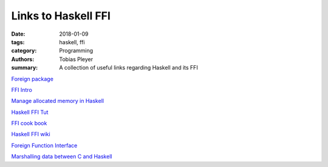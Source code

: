 Links to Haskell FFI
####################

:date: 2018-01-09
:tags: haskell, ffi
:category: Programming
:authors: Tobias Pleyer
:summary: A collection of useful links regarding Haskell and its FFI


`Foreign package`_

.. _Foreign package: https://hackage.haskell.org/package/base-4.10.1.0/docs/Foreign.html

`FFI Intro`_

.. _FFI Intro: https://wiki.haskell.org/FFI_Introduction

`Manage allocated memory in Haskell`_

.. _Manage allocated memory in Haskell: https://ro-che.info/articles/2017-08-06-manage-allocated-memory-haskell

`Haskell FFI Tut`_

.. _Haskell FFI Tut: https://github.com/ifesdjeen/haskell-ffi-tutorial

`FFI cook book`_

.. _FFI cook book: https://wiki.haskell.org/FFI_cook_book

`Haskell FFI wiki`_

.. _Haskell FFI wiki: https://en.wikibooks.org/wiki/Haskell/FFI

`Foreign Function Interface`_

.. _Foreign Function Interface: https://wiki.haskell.org/Foreign_Function_Interface

`Marshalling data between C and Haskell`_

.. _Marshalling data between C and Haskell: https://stackoverflow.com/questions/4502115/interchange-structured-data-between-haskell-and-c
